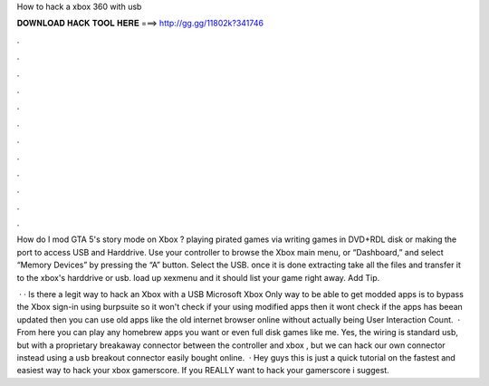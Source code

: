 How to hack a xbox 360 with usb



𝐃𝐎𝐖𝐍𝐋𝐎𝐀𝐃 𝐇𝐀𝐂𝐊 𝐓𝐎𝐎𝐋 𝐇𝐄𝐑𝐄 ===> http://gg.gg/11802k?341746



.



.



.



.



.



.



.



.



.



.



.



.

How do I mod GTA 5's story mode on Xbox ? playing pirated games via writing games in DVD+RDL disk or making the port to access USB and Harddrive. Use your controller to browse the Xbox main menu, or “Dashboard,” and select “Memory Devices” by pressing the “A” button. Select the USB. once it is done extracting take all the files and transfer it to the xbox's harddrive or usb. load up xexmenu and it should list your game right away. Add Tip.

 · · Is there a legit way to hack an Xbox with a USB Microsoft Xbox Only way to be able to get modded apps is to bypass the Xbox sign-in using burpsuite so it won't check if your using modified apps then it wont check if the apps has beean updated then you can use old apps like the old internet browser online without actually being User Interaction Count.  · From here you can play any homebrew apps you want or even full disk games like me. Yes, the wiring is standard usb, but with a proprietary breakaway connector between the controller and xbox , but we can hack our own connector instead using a usb breakout connector easily bought online.  · Hey guys this is just a quick tutorial on the fastest and easiest way to hack your xbox gamerscore. If you REALLY want to hack your gamerscore i suggest.
